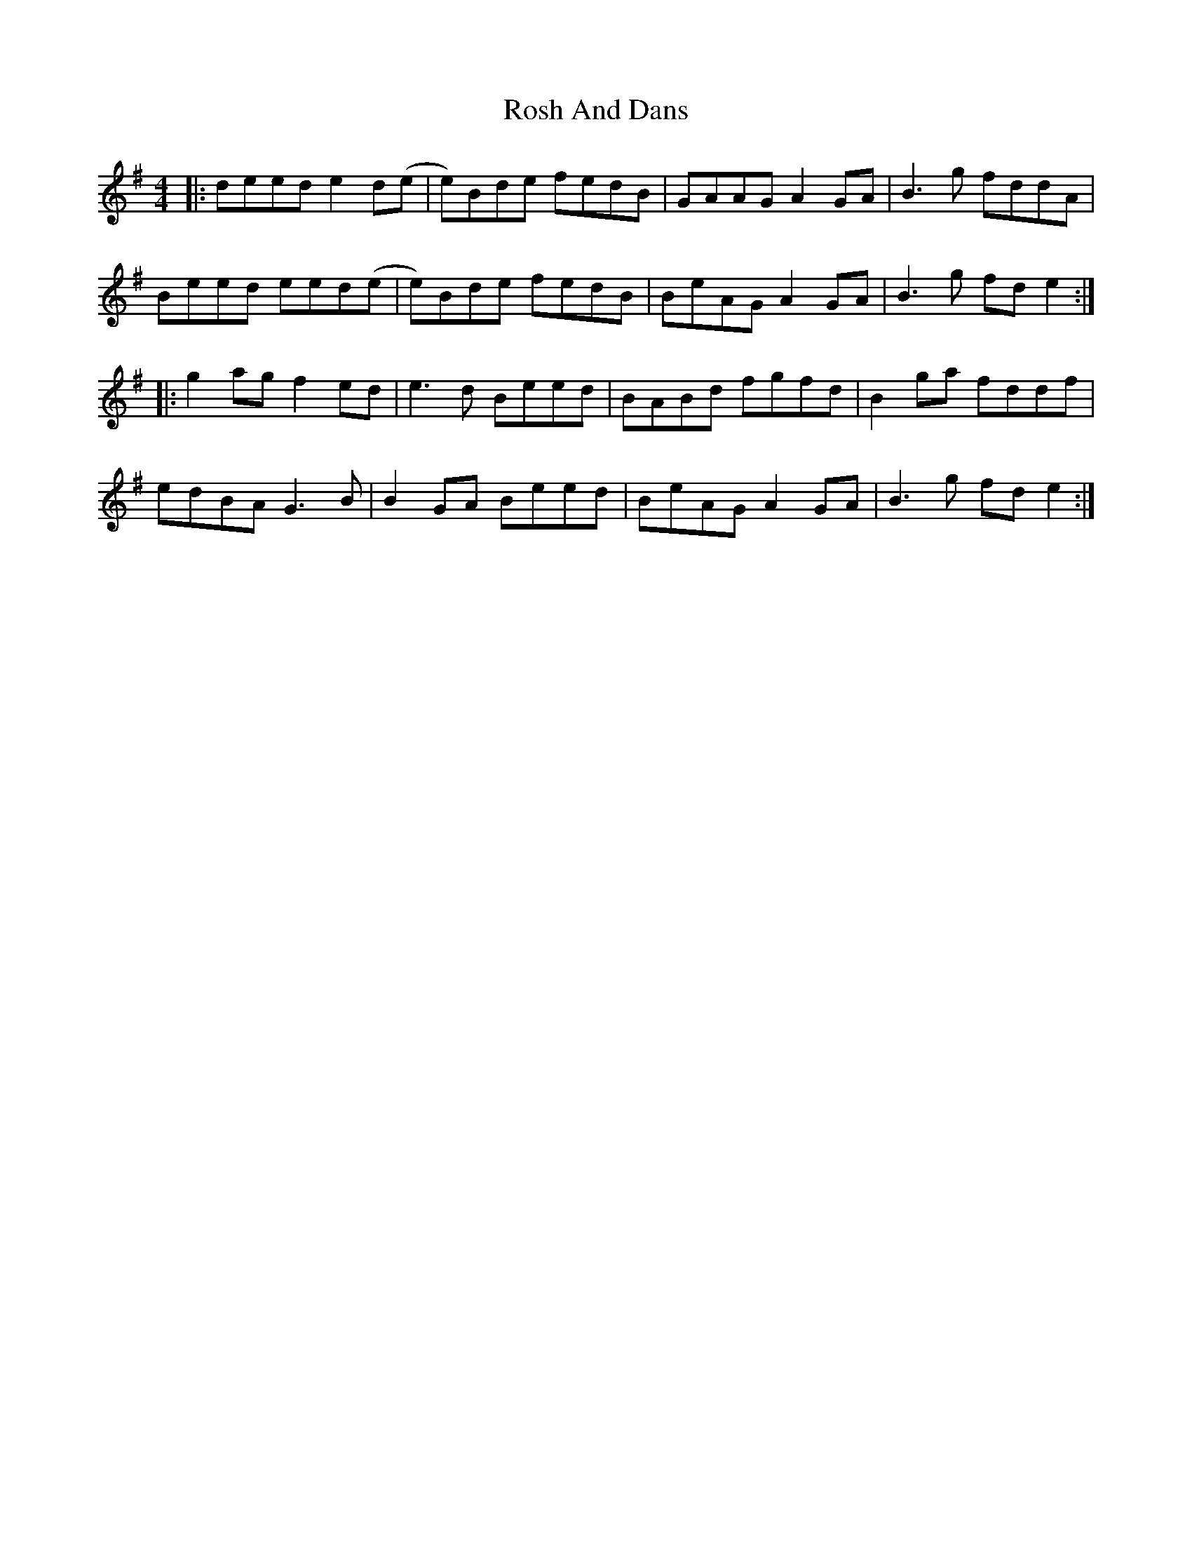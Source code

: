 X: 35347
T: Rosh And Dans
R: reel
M: 4/4
K: Gmajor
|:deed e2 d(e|e)Bde fedB|GAAG A2 GA|B3 g fddA|
Beed eed(e|e)Bde fedB|BeAG A2 GA|B3 g fd e2:|
|:g2 ag f2 ed|e3 d Beed|BABd fgfd|B2 ga fddf|
edBA G3 B|B2 GA Beed|BeAG A2 GA|B3 g fd e2:|

